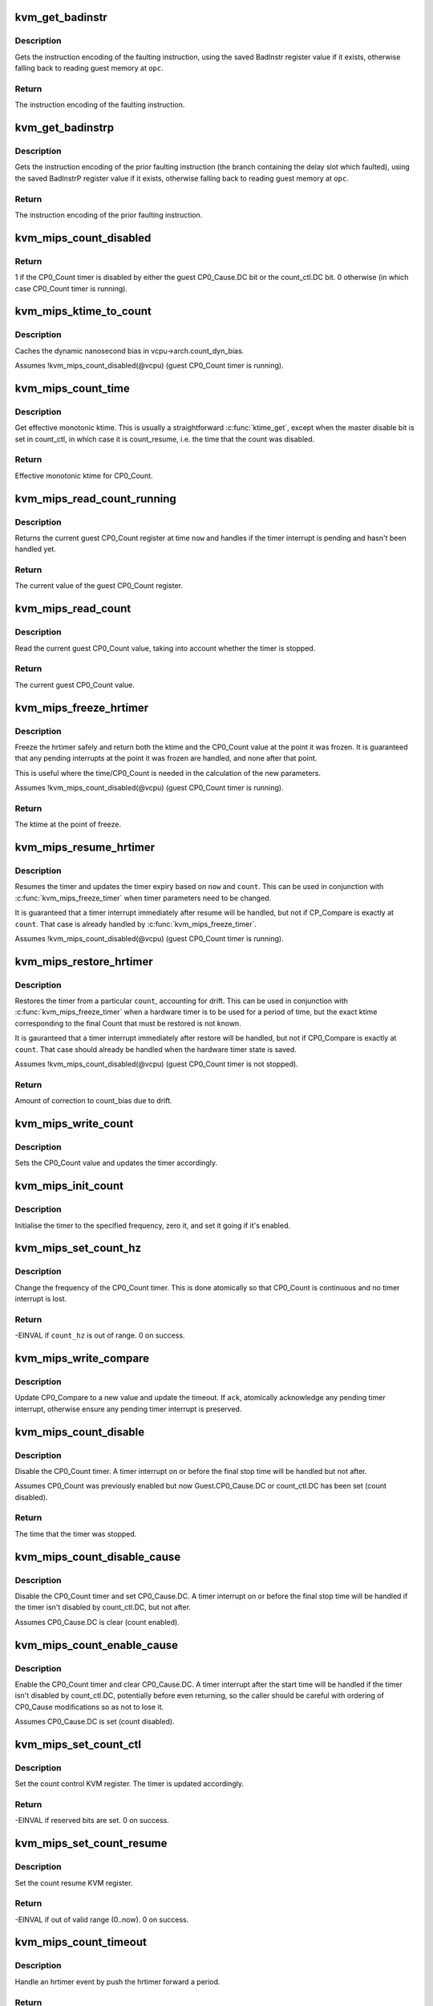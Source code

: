 .. -*- coding: utf-8; mode: rst -*-
.. src-file: arch/mips/kvm/emulate.c

.. _`kvm_get_badinstr`:

kvm_get_badinstr
================

.. c:function:: int kvm_get_badinstr(u32 *opc, struct kvm_vcpu *vcpu, u32 *out)

    Get bad instruction encoding.

    :param u32 \*opc:
        Guest pointer to faulting instruction.

    :param struct kvm_vcpu \*vcpu:
        KVM VCPU information.

    :param u32 \*out:
        *undescribed*

.. _`kvm_get_badinstr.description`:

Description
-----------

Gets the instruction encoding of the faulting instruction, using the saved
BadInstr register value if it exists, otherwise falling back to reading guest
memory at \ ``opc``\ .

.. _`kvm_get_badinstr.return`:

Return
------

The instruction encoding of the faulting instruction.

.. _`kvm_get_badinstrp`:

kvm_get_badinstrp
=================

.. c:function:: int kvm_get_badinstrp(u32 *opc, struct kvm_vcpu *vcpu, u32 *out)

    Get bad prior instruction encoding.

    :param u32 \*opc:
        Guest pointer to prior faulting instruction.

    :param struct kvm_vcpu \*vcpu:
        KVM VCPU information.

    :param u32 \*out:
        *undescribed*

.. _`kvm_get_badinstrp.description`:

Description
-----------

Gets the instruction encoding of the prior faulting instruction (the branch
containing the delay slot which faulted), using the saved BadInstrP register
value if it exists, otherwise falling back to reading guest memory at \ ``opc``\ .

.. _`kvm_get_badinstrp.return`:

Return
------

The instruction encoding of the prior faulting instruction.

.. _`kvm_mips_count_disabled`:

kvm_mips_count_disabled
=======================

.. c:function:: int kvm_mips_count_disabled(struct kvm_vcpu *vcpu)

    Find whether the CP0_Count timer is disabled.

    :param struct kvm_vcpu \*vcpu:
        Virtual CPU.

.. _`kvm_mips_count_disabled.return`:

Return
------

1 if the CP0_Count timer is disabled by either the guest
CP0_Cause.DC bit or the count_ctl.DC bit.
0 otherwise (in which case CP0_Count timer is running).

.. _`kvm_mips_ktime_to_count`:

kvm_mips_ktime_to_count
=======================

.. c:function:: u32 kvm_mips_ktime_to_count(struct kvm_vcpu *vcpu, ktime_t now)

    Scale ktime_t to a 32-bit count.

    :param struct kvm_vcpu \*vcpu:
        *undescribed*

    :param ktime_t now:
        *undescribed*

.. _`kvm_mips_ktime_to_count.description`:

Description
-----------

Caches the dynamic nanosecond bias in vcpu->arch.count_dyn_bias.

Assumes !kvm_mips_count_disabled(@vcpu) (guest CP0_Count timer is running).

.. _`kvm_mips_count_time`:

kvm_mips_count_time
===================

.. c:function:: ktime_t kvm_mips_count_time(struct kvm_vcpu *vcpu)

    Get effective current time.

    :param struct kvm_vcpu \*vcpu:
        Virtual CPU.

.. _`kvm_mips_count_time.description`:

Description
-----------

Get effective monotonic ktime. This is usually a straightforward \ :c:func:`ktime_get`\ ,
except when the master disable bit is set in count_ctl, in which case it is
count_resume, i.e. the time that the count was disabled.

.. _`kvm_mips_count_time.return`:

Return
------

Effective monotonic ktime for CP0_Count.

.. _`kvm_mips_read_count_running`:

kvm_mips_read_count_running
===========================

.. c:function:: u32 kvm_mips_read_count_running(struct kvm_vcpu *vcpu, ktime_t now)

    Read the current count value as if running.

    :param struct kvm_vcpu \*vcpu:
        Virtual CPU.

    :param ktime_t now:
        Kernel time to read CP0_Count at.

.. _`kvm_mips_read_count_running.description`:

Description
-----------

Returns the current guest CP0_Count register at time \ ``now``\  and handles if the
timer interrupt is pending and hasn't been handled yet.

.. _`kvm_mips_read_count_running.return`:

Return
------

The current value of the guest CP0_Count register.

.. _`kvm_mips_read_count`:

kvm_mips_read_count
===================

.. c:function:: u32 kvm_mips_read_count(struct kvm_vcpu *vcpu)

    Read the current count value.

    :param struct kvm_vcpu \*vcpu:
        Virtual CPU.

.. _`kvm_mips_read_count.description`:

Description
-----------

Read the current guest CP0_Count value, taking into account whether the timer
is stopped.

.. _`kvm_mips_read_count.return`:

Return
------

The current guest CP0_Count value.

.. _`kvm_mips_freeze_hrtimer`:

kvm_mips_freeze_hrtimer
=======================

.. c:function:: ktime_t kvm_mips_freeze_hrtimer(struct kvm_vcpu *vcpu, u32 *count)

    Safely stop the hrtimer.

    :param struct kvm_vcpu \*vcpu:
        Virtual CPU.

    :param u32 \*count:
        Output pointer for CP0_Count value at point of freeze.

.. _`kvm_mips_freeze_hrtimer.description`:

Description
-----------

Freeze the hrtimer safely and return both the ktime and the CP0_Count value
at the point it was frozen. It is guaranteed that any pending interrupts at
the point it was frozen are handled, and none after that point.

This is useful where the time/CP0_Count is needed in the calculation of the
new parameters.

Assumes !kvm_mips_count_disabled(@vcpu) (guest CP0_Count timer is running).

.. _`kvm_mips_freeze_hrtimer.return`:

Return
------

The ktime at the point of freeze.

.. _`kvm_mips_resume_hrtimer`:

kvm_mips_resume_hrtimer
=======================

.. c:function:: void kvm_mips_resume_hrtimer(struct kvm_vcpu *vcpu, ktime_t now, u32 count)

    Resume hrtimer, updating expiry.

    :param struct kvm_vcpu \*vcpu:
        Virtual CPU.

    :param ktime_t now:
        ktime at point of resume.

    :param u32 count:
        CP0_Count at point of resume.

.. _`kvm_mips_resume_hrtimer.description`:

Description
-----------

Resumes the timer and updates the timer expiry based on \ ``now``\  and \ ``count``\ .
This can be used in conjunction with \ :c:func:`kvm_mips_freeze_timer`\  when timer
parameters need to be changed.

It is guaranteed that a timer interrupt immediately after resume will be
handled, but not if CP_Compare is exactly at \ ``count``\ . That case is already
handled by \ :c:func:`kvm_mips_freeze_timer`\ .

Assumes !kvm_mips_count_disabled(@vcpu) (guest CP0_Count timer is running).

.. _`kvm_mips_restore_hrtimer`:

kvm_mips_restore_hrtimer
========================

.. c:function:: int kvm_mips_restore_hrtimer(struct kvm_vcpu *vcpu, ktime_t before, u32 count, int min_drift)

    Restore hrtimer after a gap, updating expiry.

    :param struct kvm_vcpu \*vcpu:
        Virtual CPU.

    :param ktime_t before:
        Time before Count was saved, lower bound of drift calculation.

    :param u32 count:
        CP0_Count at point of restore.

    :param int min_drift:
        Minimum amount of drift permitted before correction.
        Must be <= 0.

.. _`kvm_mips_restore_hrtimer.description`:

Description
-----------

Restores the timer from a particular \ ``count``\ , accounting for drift. This can
be used in conjunction with \ :c:func:`kvm_mips_freeze_timer`\  when a hardware timer is
to be used for a period of time, but the exact ktime corresponding to the
final Count that must be restored is not known.

It is gauranteed that a timer interrupt immediately after restore will be
handled, but not if CP0_Compare is exactly at \ ``count``\ . That case should
already be handled when the hardware timer state is saved.

Assumes !kvm_mips_count_disabled(@vcpu) (guest CP0_Count timer is not
stopped).

.. _`kvm_mips_restore_hrtimer.return`:

Return
------

Amount of correction to count_bias due to drift.

.. _`kvm_mips_write_count`:

kvm_mips_write_count
====================

.. c:function:: void kvm_mips_write_count(struct kvm_vcpu *vcpu, u32 count)

    Modify the count and update timer.

    :param struct kvm_vcpu \*vcpu:
        Virtual CPU.

    :param u32 count:
        Guest CP0_Count value to set.

.. _`kvm_mips_write_count.description`:

Description
-----------

Sets the CP0_Count value and updates the timer accordingly.

.. _`kvm_mips_init_count`:

kvm_mips_init_count
===================

.. c:function:: void kvm_mips_init_count(struct kvm_vcpu *vcpu, unsigned long count_hz)

    Initialise timer.

    :param struct kvm_vcpu \*vcpu:
        Virtual CPU.

    :param unsigned long count_hz:
        Frequency of timer.

.. _`kvm_mips_init_count.description`:

Description
-----------

Initialise the timer to the specified frequency, zero it, and set it going if
it's enabled.

.. _`kvm_mips_set_count_hz`:

kvm_mips_set_count_hz
=====================

.. c:function:: int kvm_mips_set_count_hz(struct kvm_vcpu *vcpu, s64 count_hz)

    Update the frequency of the timer.

    :param struct kvm_vcpu \*vcpu:
        Virtual CPU.

    :param s64 count_hz:
        Frequency of CP0_Count timer in Hz.

.. _`kvm_mips_set_count_hz.description`:

Description
-----------

Change the frequency of the CP0_Count timer. This is done atomically so that
CP0_Count is continuous and no timer interrupt is lost.

.. _`kvm_mips_set_count_hz.return`:

Return
------

-EINVAL if \ ``count_hz``\  is out of range.
0 on success.

.. _`kvm_mips_write_compare`:

kvm_mips_write_compare
======================

.. c:function:: void kvm_mips_write_compare(struct kvm_vcpu *vcpu, u32 compare, bool ack)

    Modify compare and update timer.

    :param struct kvm_vcpu \*vcpu:
        Virtual CPU.

    :param u32 compare:
        New CP0_Compare value.

    :param bool ack:
        Whether to acknowledge timer interrupt.

.. _`kvm_mips_write_compare.description`:

Description
-----------

Update CP0_Compare to a new value and update the timeout.
If \ ``ack``\ , atomically acknowledge any pending timer interrupt, otherwise ensure
any pending timer interrupt is preserved.

.. _`kvm_mips_count_disable`:

kvm_mips_count_disable
======================

.. c:function:: ktime_t kvm_mips_count_disable(struct kvm_vcpu *vcpu)

    Disable count.

    :param struct kvm_vcpu \*vcpu:
        Virtual CPU.

.. _`kvm_mips_count_disable.description`:

Description
-----------

Disable the CP0_Count timer. A timer interrupt on or before the final stop
time will be handled but not after.

Assumes CP0_Count was previously enabled but now Guest.CP0_Cause.DC or
count_ctl.DC has been set (count disabled).

.. _`kvm_mips_count_disable.return`:

Return
------

The time that the timer was stopped.

.. _`kvm_mips_count_disable_cause`:

kvm_mips_count_disable_cause
============================

.. c:function:: void kvm_mips_count_disable_cause(struct kvm_vcpu *vcpu)

    Disable count using CP0_Cause.DC.

    :param struct kvm_vcpu \*vcpu:
        Virtual CPU.

.. _`kvm_mips_count_disable_cause.description`:

Description
-----------

Disable the CP0_Count timer and set CP0_Cause.DC. A timer interrupt on or
before the final stop time will be handled if the timer isn't disabled by
count_ctl.DC, but not after.

Assumes CP0_Cause.DC is clear (count enabled).

.. _`kvm_mips_count_enable_cause`:

kvm_mips_count_enable_cause
===========================

.. c:function:: void kvm_mips_count_enable_cause(struct kvm_vcpu *vcpu)

    Enable count using CP0_Cause.DC.

    :param struct kvm_vcpu \*vcpu:
        Virtual CPU.

.. _`kvm_mips_count_enable_cause.description`:

Description
-----------

Enable the CP0_Count timer and clear CP0_Cause.DC. A timer interrupt after
the start time will be handled if the timer isn't disabled by count_ctl.DC,
potentially before even returning, so the caller should be careful with
ordering of CP0_Cause modifications so as not to lose it.

Assumes CP0_Cause.DC is set (count disabled).

.. _`kvm_mips_set_count_ctl`:

kvm_mips_set_count_ctl
======================

.. c:function:: int kvm_mips_set_count_ctl(struct kvm_vcpu *vcpu, s64 count_ctl)

    Update the count control KVM register.

    :param struct kvm_vcpu \*vcpu:
        Virtual CPU.

    :param s64 count_ctl:
        Count control register new value.

.. _`kvm_mips_set_count_ctl.description`:

Description
-----------

Set the count control KVM register. The timer is updated accordingly.

.. _`kvm_mips_set_count_ctl.return`:

Return
------

-EINVAL if reserved bits are set.
0 on success.

.. _`kvm_mips_set_count_resume`:

kvm_mips_set_count_resume
=========================

.. c:function:: int kvm_mips_set_count_resume(struct kvm_vcpu *vcpu, s64 count_resume)

    Update the count resume KVM register.

    :param struct kvm_vcpu \*vcpu:
        Virtual CPU.

    :param s64 count_resume:
        Count resume register new value.

.. _`kvm_mips_set_count_resume.description`:

Description
-----------

Set the count resume KVM register.

.. _`kvm_mips_set_count_resume.return`:

Return
------

-EINVAL if out of valid range (0..now).
0 on success.

.. _`kvm_mips_count_timeout`:

kvm_mips_count_timeout
======================

.. c:function:: enum hrtimer_restart kvm_mips_count_timeout(struct kvm_vcpu *vcpu)

    Push timer forward on timeout.

    :param struct kvm_vcpu \*vcpu:
        Virtual CPU.

.. _`kvm_mips_count_timeout.description`:

Description
-----------

Handle an hrtimer event by push the hrtimer forward a period.

.. _`kvm_mips_count_timeout.return`:

Return
------

The hrtimer_restart value to return to the hrtimer subsystem.

.. _`kvm_mips_invalidate_guest_tlb`:

kvm_mips_invalidate_guest_tlb
=============================

.. c:function:: void kvm_mips_invalidate_guest_tlb(struct kvm_vcpu *vcpu, struct kvm_mips_tlb *tlb)

    Indicates a change in guest MMU map.

    :param struct kvm_vcpu \*vcpu:
        VCPU with changed mappings.

    :param struct kvm_mips_tlb \*tlb:
        TLB entry being removed.

.. _`kvm_mips_invalidate_guest_tlb.description`:

Description
-----------

This is called to indicate a single change in guest MMU mappings, so that we
can arrange TLB flushes on this and other CPUs.

.. _`kvm_mips_config1_wrmask`:

kvm_mips_config1_wrmask
=======================

.. c:function:: unsigned int kvm_mips_config1_wrmask(struct kvm_vcpu *vcpu)

    Find mask of writable bits in guest Config1

    :param struct kvm_vcpu \*vcpu:
        Virtual CPU.

.. _`kvm_mips_config1_wrmask.description`:

Description
-----------

Finds the mask of bits which are writable in the guest's Config1 CP0
register, by userland (currently read-only to the guest).

.. _`kvm_mips_config3_wrmask`:

kvm_mips_config3_wrmask
=======================

.. c:function:: unsigned int kvm_mips_config3_wrmask(struct kvm_vcpu *vcpu)

    Find mask of writable bits in guest Config3

    :param struct kvm_vcpu \*vcpu:
        Virtual CPU.

.. _`kvm_mips_config3_wrmask.description`:

Description
-----------

Finds the mask of bits which are writable in the guest's Config3 CP0
register, by userland (currently read-only to the guest).

.. _`kvm_mips_config4_wrmask`:

kvm_mips_config4_wrmask
=======================

.. c:function:: unsigned int kvm_mips_config4_wrmask(struct kvm_vcpu *vcpu)

    Find mask of writable bits in guest Config4

    :param struct kvm_vcpu \*vcpu:
        Virtual CPU.

.. _`kvm_mips_config4_wrmask.description`:

Description
-----------

Finds the mask of bits which are writable in the guest's Config4 CP0
register, by userland (currently read-only to the guest).

.. _`kvm_mips_config5_wrmask`:

kvm_mips_config5_wrmask
=======================

.. c:function:: unsigned int kvm_mips_config5_wrmask(struct kvm_vcpu *vcpu)

    Find mask of writable bits in guest Config5

    :param struct kvm_vcpu \*vcpu:
        Virtual CPU.

.. _`kvm_mips_config5_wrmask.description`:

Description
-----------

Finds the mask of bits which are writable in the guest's Config5 CP0
register, by the guest itself.

.. _`kvm_mips_guest_exception_base`:

kvm_mips_guest_exception_base
=============================

.. c:function:: long kvm_mips_guest_exception_base(struct kvm_vcpu *vcpu)

    Find guest exception vector base address.

    :param struct kvm_vcpu \*vcpu:
        *undescribed*

.. _`kvm_mips_guest_exception_base.return`:

Return
------

The base address of the current guest exception vector, taking
both Guest.CP0_Status.BEV and Guest.CP0_EBase into account.

.. This file was automatic generated / don't edit.

